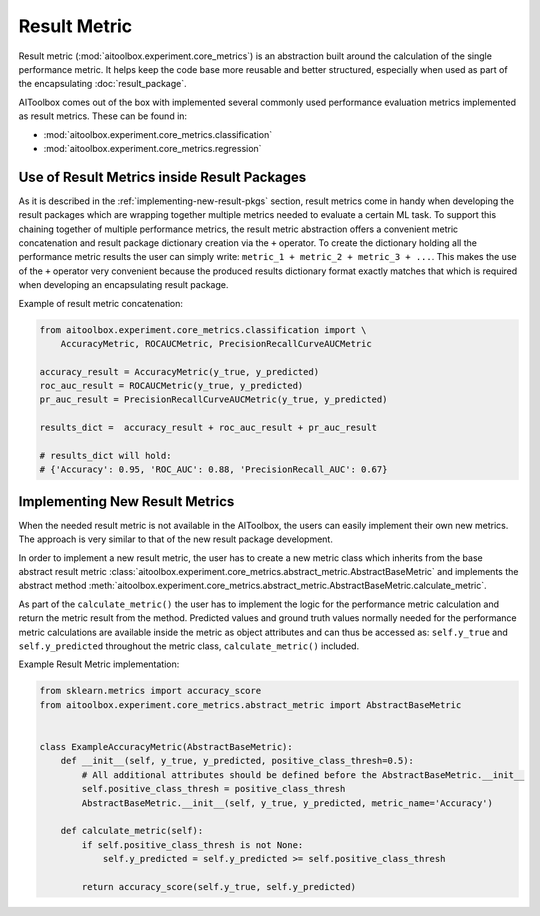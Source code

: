 Result Metric
=============

Result metric (:mod:`aitoolbox.experiment.core_metrics`) is an abstraction built around the calculation of the single
performance metric. It helps keep the code base more reusable and better structured, especially when used as part of
the encapsulating :doc:`result_package`.

AIToolbox comes out of the box with implemented several commonly used performance evaluation metrics implemented as
result metrics. These can be found in:

* :mod:`aitoolbox.experiment.core_metrics.classification`
* :mod:`aitoolbox.experiment.core_metrics.regression`


Use of Result Metrics inside Result Packages
--------------------------------------------

As it is described in the :ref:`implementing-new-result-pkgs` section, result metrics come in handy when developing
the result packages which are wrapping together multiple metrics needed to evaluate a certain ML task. To support this
chaining together of multiple performance metrics, the result metric abstraction offers a convenient metric
concatenation and result package dictionary creation via the ``+`` operator. To create the dictionary holding all
the performance metric results the user can simply write: ``metric_1 + metric_2 + metric_3 + ...``. This makes the use
of the ``+`` operator very convenient because the produced results dictionary format exactly matches that which is
required when developing an encapsulating result package.

Example of result metric concatenation:

.. code-block:: python

    from aitoolbox.experiment.core_metrics.classification import \
        AccuracyMetric, ROCAUCMetric, PrecisionRecallCurveAUCMetric

    accuracy_result = AccuracyMetric(y_true, y_predicted)
    roc_auc_result = ROCAUCMetric(y_true, y_predicted)
    pr_auc_result = PrecisionRecallCurveAUCMetric(y_true, y_predicted)

    results_dict =  accuracy_result + roc_auc_result + pr_auc_result

    # results_dict will hold:
    # {'Accuracy': 0.95, 'ROC_AUC': 0.88, 'PrecisionRecall_AUC': 0.67}


Implementing New Result Metrics
-------------------------------

When the needed result metric is not available in the AIToolbox, the users can easily implement
their own new metrics. The approach is very similar to that of the new result package development.

In order to implement
a new result metric, the user has to create a new metric class which inherits from the base abstract result metric
:class:`aitoolbox.experiment.core_metrics.abstract_metric.AbstractBaseMetric` and implements the abstract method
:meth:`aitoolbox.experiment.core_metrics.abstract_metric.AbstractBaseMetric.calculate_metric`.

As part of the ``calculate_metric()`` the user has to implement the logic for the performance metric calculation and
return the metric result from the method. Predicted values and ground truth values normally needed for the performance
metric calculations are available inside the metric as object attributes and can thus be accessed as: ``self.y_true``
and ``self.y_predicted`` throughout the metric class, ``calculate_metric()`` included.

Example Result Metric implementation:

.. code-block:: python

    from sklearn.metrics import accuracy_score
    from aitoolbox.experiment.core_metrics.abstract_metric import AbstractBaseMetric


    class ExampleAccuracyMetric(AbstractBaseMetric):
        def __init__(self, y_true, y_predicted, positive_class_thresh=0.5):
            # All additional attributes should be defined before the AbstractBaseMetric.__init__
            self.positive_class_thresh = positive_class_thresh
            AbstractBaseMetric.__init__(self, y_true, y_predicted, metric_name='Accuracy')

        def calculate_metric(self):
            if self.positive_class_thresh is not None:
                self.y_predicted = self.y_predicted >= self.positive_class_thresh

            return accuracy_score(self.y_true, self.y_predicted)
